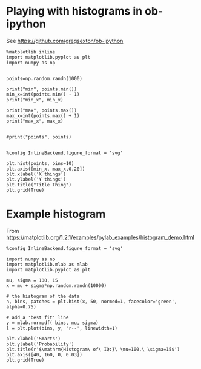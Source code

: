 * Playing with histograms in ob-ipython

  See https://github.com/gregsexton/ob-ipython

#+BEGIN_SRC ipython :session
  %matplotlib inline
  import matplotlib.pyplot as plt
  import numpy as np
#+END_SRC



#+BEGIN_SRC ipython :session :file /tmp/hist.svg :exports both

  points=np.random.randn(1000)

  print("min", points.min())
  min_x=int(points.min() - 1)
  print("min_x", min_x)

  print("max", points.max())
  max_x=int(points.max() + 1)
  print("max_x", max_x)


  #print("points", points)

#+End_SRC



#+BEGIN_SRC ipython :session :file /tmp/hist.svg :exports both
    %config InlineBackend.figure_format = 'svg'

    plt.hist(points, bins=10)
    plt.axis([min_x, max_x,0,20])
    plt.xlabel('X things')
    plt.ylabel('Y things')
    plt.title("Title Thing")
    plt.grid(True)
#+End_SRC



* Example histogram
   From https://matplotlib.org/1.2.1/examples/pylab_examples/histogram_demo.html

  #+BEGIN_SRC ipython :session :file /tmp/hist2.svg :exports both
    %config InlineBackend.figure_format = 'svg'

    import numpy as np
    import matplotlib.mlab as mlab
    import matplotlib.pyplot as plt

    mu, sigma = 100, 15
    x = mu + sigma*np.random.randn(10000)

    # the histogram of the data
    n, bins, patches = plt.hist(x, 50, normed=1, facecolor='green', alpha=0.75)

    # add a 'best fit' line
    y = mlab.normpdf( bins, mu, sigma)
    l = plt.plot(bins, y, 'r--', linewidth=1)

    plt.xlabel('Smarts')
    plt.ylabel('Probability')
    plt.title(r'$\mathrm{Histogram\ of\ IQ:}\ \mu=100,\ \sigma=15$')
    plt.axis([40, 160, 0, 0.03])
    plt.grid(True)
    #+END_SRC

    #+RESULTS:
    [[file:/tmp/hist2.svg]]
